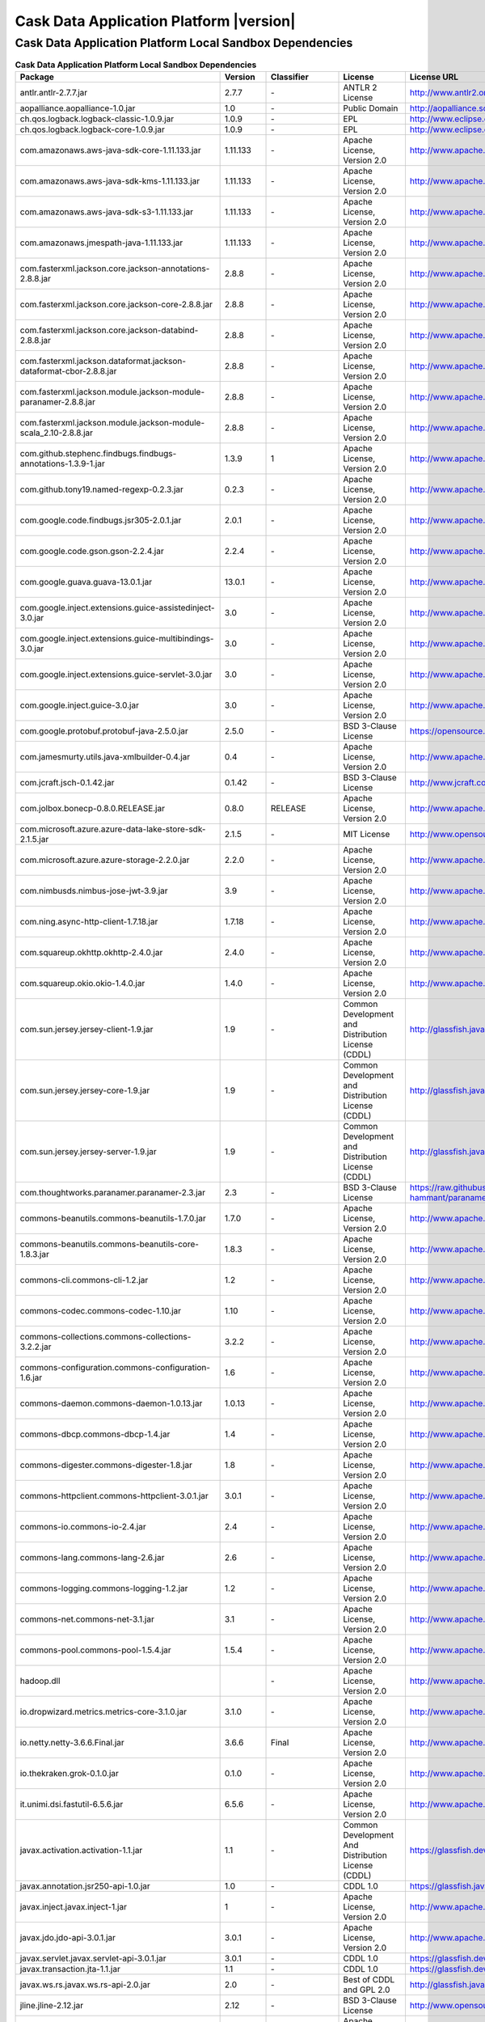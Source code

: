 .. meta::
    :author: Cask Data, Inc.
    :copyright: Copyright © 2017 Cask Data, Inc.
    :version: 4.3.0

=================================================
Cask Data Application Platform |version|
=================================================

Cask Data Application Platform Local Sandbox Dependencies
--------------------------------------------------------------------------------

.. rst2pdf: PageBreak
.. rst2pdf: .. contents::

.. rst2pdf: build ../../../reference/licenses-pdf/
.. rst2pdf: config ../../../_common/_templates/pdf-config
.. rst2pdf: stylesheets ../../../_common/_templates/pdf-stylesheet

.. csv-table:: **Cask Data Application Platform Local Sandbox Dependencies**
   :header: "Package","Version","Classifier","License","License URL"
   :widths: 20, 10, 10, 20, 30

   "antlr.antlr-2.7.7.jar","2.7.7","\-","ANTLR 2 License","http://www.antlr2.org/license.html"
   "aopalliance.aopalliance-1.0.jar","1.0","\-","Public Domain","http://aopalliance.sourceforge.net/"
   "ch.qos.logback.logback-classic-1.0.9.jar","1.0.9","\-","EPL","http://www.eclipse.org/legal/epl-v10.html"
   "ch.qos.logback.logback-core-1.0.9.jar","1.0.9","\-","EPL","http://www.eclipse.org/legal/epl-v10.html"
   "com.amazonaws.aws-java-sdk-core-1.11.133.jar","1.11.133","\-","Apache License, Version 2.0","http://www.apache.org/licenses/LICENSE-2.0.html"
   "com.amazonaws.aws-java-sdk-kms-1.11.133.jar","1.11.133","\-","Apache License, Version 2.0","http://www.apache.org/licenses/LICENSE-2.0.html"
   "com.amazonaws.aws-java-sdk-s3-1.11.133.jar","1.11.133","\-","Apache License, Version 2.0","http://www.apache.org/licenses/LICENSE-2.0.html"
   "com.amazonaws.jmespath-java-1.11.133.jar","1.11.133","\-","Apache License, Version 2.0","http://www.apache.org/licenses/LICENSE-2.0.html"
   "com.fasterxml.jackson.core.jackson-annotations-2.8.8.jar","2.8.8","\-","Apache License, Version 2.0","http://www.apache.org/licenses/LICENSE-2.0.html"
   "com.fasterxml.jackson.core.jackson-core-2.8.8.jar","2.8.8","\-","Apache License, Version 2.0","http://www.apache.org/licenses/LICENSE-2.0.html"
   "com.fasterxml.jackson.core.jackson-databind-2.8.8.jar","2.8.8","\-","Apache License, Version 2.0","http://www.apache.org/licenses/LICENSE-2.0.html"
   "com.fasterxml.jackson.dataformat.jackson-dataformat-cbor-2.8.8.jar","2.8.8","\-","Apache License, Version 2.0","http://www.apache.org/licenses/LICENSE-2.0.html"
   "com.fasterxml.jackson.module.jackson-module-paranamer-2.8.8.jar","2.8.8","\-","Apache License, Version 2.0","http://www.apache.org/licenses/LICENSE-2.0.html"
   "com.fasterxml.jackson.module.jackson-module-scala_2.10-2.8.8.jar","2.8.8","\-","Apache License, Version 2.0","http://www.apache.org/licenses/LICENSE-2.0.html"
   "com.github.stephenc.findbugs.findbugs-annotations-1.3.9-1.jar","1.3.9","1","Apache License, Version 2.0","http://www.apache.org/licenses/LICENSE-2.0.html"
   "com.github.tony19.named-regexp-0.2.3.jar","0.2.3","\-","Apache License, Version 2.0","http://www.apache.org/licenses/LICENSE-2.0.html"
   "com.google.code.findbugs.jsr305-2.0.1.jar","2.0.1","\-","Apache License, Version 2.0","http://www.apache.org/licenses/LICENSE-2.0.html"
   "com.google.code.gson.gson-2.2.4.jar","2.2.4","\-","Apache License, Version 2.0","http://www.apache.org/licenses/LICENSE-2.0.html"
   "com.google.guava.guava-13.0.1.jar","13.0.1","\-","Apache License, Version 2.0","http://www.apache.org/licenses/LICENSE-2.0.html"
   "com.google.inject.extensions.guice-assistedinject-3.0.jar","3.0","\-","Apache License, Version 2.0","http://www.apache.org/licenses/LICENSE-2.0.html"
   "com.google.inject.extensions.guice-multibindings-3.0.jar","3.0","\-","Apache License, Version 2.0","http://www.apache.org/licenses/LICENSE-2.0.html"
   "com.google.inject.extensions.guice-servlet-3.0.jar","3.0","\-","Apache License, Version 2.0","http://www.apache.org/licenses/LICENSE-2.0.html"
   "com.google.inject.guice-3.0.jar","3.0","\-","Apache License, Version 2.0","http://www.apache.org/licenses/LICENSE-2.0.html"
   "com.google.protobuf.protobuf-java-2.5.0.jar","2.5.0","\-","BSD 3-Clause License","https://opensource.org/licenses/BSD-3-Clause"
   "com.jamesmurty.utils.java-xmlbuilder-0.4.jar","0.4","\-","Apache License, Version 2.0","http://www.apache.org/licenses/LICENSE-2.0.html"
   "com.jcraft.jsch-0.1.42.jar","0.1.42","\-","BSD 3-Clause License","http://www.jcraft.com/jsch/LICENSE.txt"
   "com.jolbox.bonecp-0.8.0.RELEASE.jar","0.8.0","RELEASE","Apache License, Version 2.0","http://www.apache.org/licenses/LICENSE-2.0.html"
   "com.microsoft.azure.azure-data-lake-store-sdk-2.1.5.jar","2.1.5","\-","MIT License","http://www.opensource.org/licenses/mit-license.php"
   "com.microsoft.azure.azure-storage-2.2.0.jar","2.2.0","\-","Apache License, Version 2.0","http://www.apache.org/licenses/LICENSE-2.0.html"
   "com.nimbusds.nimbus-jose-jwt-3.9.jar","3.9","\-","Apache License, Version 2.0","http://www.apache.org/licenses/LICENSE-2.0.html"
   "com.ning.async-http-client-1.7.18.jar","1.7.18","\-","Apache License, Version 2.0","http://www.apache.org/licenses/LICENSE-2.0.html"
   "com.squareup.okhttp.okhttp-2.4.0.jar","2.4.0","\-","Apache License, Version 2.0","http://www.apache.org/licenses/LICENSE-2.0.html"
   "com.squareup.okio.okio-1.4.0.jar","1.4.0","\-","Apache License, Version 2.0","http://www.apache.org/licenses/LICENSE-2.0.html"
   "com.sun.jersey.jersey-client-1.9.jar","1.9","\-","Common Development and Distribution License (CDDL)","http://glassfish.java.net/public/CDDL+GPL_1_1.html"
   "com.sun.jersey.jersey-core-1.9.jar","1.9","\-","Common Development and Distribution License (CDDL)","http://glassfish.java.net/public/CDDL+GPL_1_1.html"
   "com.sun.jersey.jersey-server-1.9.jar","1.9","\-","Common Development and Distribution License (CDDL)","http://glassfish.java.net/public/CDDL+GPL_1_1.html"
   "com.thoughtworks.paranamer.paranamer-2.3.jar","2.3","\-","BSD 3-Clause License","https://raw.githubusercontent.com/paul-hammant/paranamer/paranamer-2.3/LICENSE.txt"
   "commons-beanutils.commons-beanutils-1.7.0.jar","1.7.0","\-","Apache License, Version 2.0","http://www.apache.org/licenses/LICENSE-2.0.html"
   "commons-beanutils.commons-beanutils-core-1.8.3.jar","1.8.3","\-","Apache License, Version 2.0","http://www.apache.org/licenses/LICENSE-2.0.html"
   "commons-cli.commons-cli-1.2.jar","1.2","\-","Apache License, Version 2.0","http://www.apache.org/licenses/LICENSE-2.0.html"
   "commons-codec.commons-codec-1.10.jar","1.10","\-","Apache License, Version 2.0","http://www.apache.org/licenses/LICENSE-2.0.html"
   "commons-collections.commons-collections-3.2.2.jar","3.2.2","\-","Apache License, Version 2.0","http://www.apache.org/licenses/LICENSE-2.0.html"
   "commons-configuration.commons-configuration-1.6.jar","1.6","\-","Apache License, Version 2.0","http://www.apache.org/licenses/LICENSE-2.0.html"
   "commons-daemon.commons-daemon-1.0.13.jar","1.0.13","\-","Apache License, Version 2.0","http://www.apache.org/licenses/LICENSE-2.0.html"
   "commons-dbcp.commons-dbcp-1.4.jar","1.4","\-","Apache License, Version 2.0","http://www.apache.org/licenses/LICENSE-2.0.html"
   "commons-digester.commons-digester-1.8.jar","1.8","\-","Apache License, Version 2.0","http://www.apache.org/licenses/LICENSE-2.0.html"
   "commons-httpclient.commons-httpclient-3.0.1.jar","3.0.1","\-","Apache License, Version 2.0","http://www.apache.org/licenses/LICENSE-2.0.html"
   "commons-io.commons-io-2.4.jar","2.4","\-","Apache License, Version 2.0","http://www.apache.org/licenses/LICENSE-2.0.html"
   "commons-lang.commons-lang-2.6.jar","2.6","\-","Apache License, Version 2.0","http://www.apache.org/licenses/LICENSE-2.0.html"
   "commons-logging.commons-logging-1.2.jar","1.2","\-","Apache License, Version 2.0","http://www.apache.org/licenses/LICENSE-2.0.html"
   "commons-net.commons-net-3.1.jar","3.1","\-","Apache License, Version 2.0","http://www.apache.org/licenses/LICENSE-2.0.html"
   "commons-pool.commons-pool-1.5.4.jar","1.5.4","\-","Apache License, Version 2.0","http://www.apache.org/licenses/LICENSE-2.0.html"
   "hadoop.dll","","\-","Apache License, Version 2.0","http://www.apache.org/licenses/LICENSE-2.0.html"
   "io.dropwizard.metrics.metrics-core-3.1.0.jar","3.1.0","\-","Apache License, Version 2.0","http://www.apache.org/licenses/LICENSE-2.0.html"
   "io.netty.netty-3.6.6.Final.jar","3.6.6","Final","Apache License, Version 2.0","http://www.apache.org/licenses/LICENSE-2.0.html"
   "io.thekraken.grok-0.1.0.jar","0.1.0","\-","Apache License, Version 2.0","http://www.apache.org/licenses/LICENSE-2.0.html"
   "it.unimi.dsi.fastutil-6.5.6.jar","6.5.6","\-","Apache License, Version 2.0","http://www.apache.org/licenses/LICENSE-2.0.html"
   "javax.activation.activation-1.1.jar","1.1","\-","Common Development And Distribution License (CDDL)","https://glassfish.dev.java.net/public/CDDLv1.0.html"
   "javax.annotation.jsr250-api-1.0.jar","1.0","\-","CDDL 1.0","https://glassfish.java.net/public/CDDLv1.0.html"
   "javax.inject.javax.inject-1.jar","1","\-","Apache License, Version 2.0","http://www.apache.org/licenses/LICENSE-2.0.html"
   "javax.jdo.jdo-api-3.0.1.jar","3.0.1","\-","Apache License, Version 2.0","http://www.apache.org/licenses/LICENSE-2.0.html"
   "javax.servlet.javax.servlet-api-3.0.1.jar","3.0.1","\-","CDDL 1.0","https://glassfish.dev.java.net/nonav/public/CDDL+GPL.html"
   "javax.transaction.jta-1.1.jar","1.1","\-","CDDL 1.0","https://glassfish.dev.java.net/public/CDDLv1.0.html"
   "javax.ws.rs.javax.ws.rs-api-2.0.jar","2.0","\-","Best of CDDL and GPL 2.0","http://glassfish.java.net/public/CDDL+GPL_1_1.html"
   "jline.jline-2.12.jar","2.12","\-","BSD 3-Clause License","http://www.opensource.org/licenses/bsd-license.php"
   "joda-time.joda-time-2.9.9.jar","2.9.9","\-","Apache License, Version 2.0","http://www.apache.org/licenses/LICENSE-2.0.html"
   "log4j.apache-log4j-extras-1.2.17.jar","1.2.17","\-","Apache License, Version 2.0","http://www.apache.org/licenses/LICENSE-2.0.html"
   "log4j.log4j-1.2.17.jar","1.2.17","\-","Apache License, Version 2.0","http://www.apache.org/licenses/LICENSE-2.0.html"
   "net.hydromatic.eigenbase-properties-1.1.5.jar","1.1.5","\-","Apache License, Version 2.0","http://www.apache.org/licenses/LICENSE-2.0.html"
   "net.java.dev.jets3t.jets3t-0.9.0.jar","0.9.0","\-","Apache License, Version 2.0","http://www.apache.org/licenses/LICENSE-2.0.html"
   "net.jcip.jcip-annotations-1.0.jar","1.0","\-","Creative Commons Attribution License","http://creativecommons.org/licenses/by/2.5"
   "net.minidev.json-smart-1.1.1.jar","1.1.1","\-","Apache License, Version 2.0","http://www.apache.org/licenses/LICENSE-2.0.html"
   "net.sf.jopt-simple.jopt-simple-3.2.jar","3.2","\-","MIT License","http://www.opensource.org/licenses/mit-license.php"
   "net.sf.jpam.jpam-1.1.jar","1.1","\-","Apache License, Version 2.0","http://www.apache.org/licenses/LICENSE-2.0.html"
   "net.sf.opencsv.opencsv-2.3.jar","2.3","\-","Apache License, Version 2.0","http://www.apache.org/licenses/LICENSE-2.0.html"
   "org.antlr.ST4-4.0.4.jar","4.0.4","\-","StringTemplate v4 License","http://www.stringtemplate.org/license.html"
   "org.antlr.antlr-runtime-3.4.jar","3.4","\-","ANTLR 3 License","http://www.antlr3.org/license.html"
   "org.antlr.stringtemplate-3.2.1.jar","3.2.1","\-","StringTemplate v3 License","http://www.stringtemplate.org/license.html"
   "org.apache.ant.ant-1.9.1.jar","1.9.1","\-","Apache License, Version 2.0","http://www.apache.org/licenses/LICENSE-2.0.html"
   "org.apache.ant.ant-launcher-1.9.1.jar","1.9.1","\-","Apache License, Version 2.0","http://www.apache.org/licenses/LICENSE-2.0.html"
   "org.apache.avro.avro-1.6.2.jar","1.6.2","\-","Apache License, Version 2.0","http://www.apache.org/licenses/LICENSE-2.0.html"
   "org.apache.avro.avro-ipc-1.6.2.jar","1.6.2","\-","Apache License, Version 2.0","http://www.apache.org/licenses/LICENSE-2.0.html"
   "org.apache.avro.avro-mapred-1.6.2.jar","1.6.2","\-","Apache License, Version 2.0","http://www.apache.org/licenses/LICENSE-2.0.html"
   "org.apache.calcite.calcite-avatica-1.2.0-incubating.jar","1.2.0","incubating","Apache License, Version 2.0","http://www.apache.org/licenses/LICENSE-2.0.html"
   "org.apache.calcite.calcite-core-1.2.0-incubating.jar","1.2.0","incubating","Apache License, Version 2.0","http://www.apache.org/licenses/LICENSE-2.0.html"
   "org.apache.calcite.calcite-linq4j-1.2.0-incubating.jar","1.2.0","incubating","Apache License, Version 2.0","http://www.apache.org/licenses/LICENSE-2.0.html"
   "org.apache.commons.commons-compress-1.9.jar","1.9","\-","Apache License, Version 2.0","http://www.apache.org/licenses/LICENSE-2.0.html"
   "org.apache.commons.commons-lang3-3.3.2.jar","3.3.2","\-","Apache License, Version 2.0","http://www.apache.org/licenses/LICENSE-2.0.html"
   "org.apache.commons.commons-math3-3.1.1.jar","3.1.1","\-","Apache License, Version 2.0","http://www.apache.org/licenses/LICENSE-2.0.html"
   "org.apache.curator.curator-client-2.7.1.jar","2.7.1","\-","Apache License, Version 2.0","http://www.apache.org/licenses/LICENSE-2.0.html"
   "org.apache.curator.curator-framework-2.7.1.jar","2.7.1","\-","Apache License, Version 2.0","http://www.apache.org/licenses/LICENSE-2.0.html"
   "org.apache.curator.curator-recipes-2.7.1.jar","2.7.1","\-","Apache License, Version 2.0","http://www.apache.org/licenses/LICENSE-2.0.html"
   "org.apache.derby.derby-10.10.2.0.jar","10.10.2.0","\-","Apache License, Version 2.0","http://www.apache.org/licenses/LICENSE-2.0.html"
   "org.apache.directory.api.api-asn1-api-1.0.0-M20.jar","1.0.0","M20","Apache License, Version 2.0","http://www.apache.org/licenses/LICENSE-2.0.html"
   "org.apache.directory.api.api-util-1.0.0-M20.jar","1.0.0","M20","Apache License, Version 2.0","http://www.apache.org/licenses/LICENSE-2.0.html"
   "org.apache.directory.server.apacheds-i18n-2.0.0-M15.jar","2.0.0","M15","Apache License, Version 2.0","http://www.apache.org/licenses/LICENSE-2.0.html"
   "org.apache.directory.server.apacheds-kerberos-codec-2.0.0-M15.jar","2.0.0","M15","Apache License, Version 2.0","http://www.apache.org/licenses/LICENSE-2.0.html"
   "org.apache.flume.flume-ng-configuration-1.2.0.jar","1.2.0","\-","Apache License, Version 2.0","http://www.apache.org/licenses/LICENSE-2.0.html"
   "org.apache.flume.flume-ng-core-1.2.0.jar","1.2.0","\-","Apache License, Version 2.0","http://www.apache.org/licenses/LICENSE-2.0.html"
   "org.apache.flume.flume-ng-sdk-1.2.0.jar","1.2.0","\-","Apache License, Version 2.0","http://www.apache.org/licenses/LICENSE-2.0.html"
   "org.apache.geronimo.components.geronimo-jaspi-2.0.0.jar","2.0.0","\-","Apache License, Version 2.0","http://www.apache.org/licenses/LICENSE-2.0.html"
   "org.apache.geronimo.specs.geronimo-jaspic_1.0_spec-1.1.jar","1.1","\-","Apache License, Version 2.0","http://www.apache.org/licenses/LICENSE-2.0.html"
   "org.apache.hadoop.hadoop-annotations-2.8.0.jar","2.8.0","\-","Apache License, Version 2.0","http://www.apache.org/licenses/LICENSE-2.0.html"
   "org.apache.hadoop.hadoop-auth-2.8.0.jar","2.8.0","\-","Apache License, Version 2.0","http://www.apache.org/licenses/LICENSE-2.0.html"
   "org.apache.hadoop.hadoop-aws-2.8.0.jar","2.8.0","\-","Apache License, Version 2.0","http://www.apache.org/licenses/LICENSE-2.0.html"
   "org.apache.hadoop.hadoop-azure-2.8.0.jar","2.8.0","\-","Apache License, Version 2.0","http://www.apache.org/licenses/LICENSE-2.0.html"
   "org.apache.hadoop.hadoop-azure-datalake-2.8.0.jar","2.8.0","\-","Apache License, Version 2.0","http://www.apache.org/licenses/LICENSE-2.0.html"
   "org.apache.hadoop.hadoop-common-2.8.0.jar","2.8.0","\-","Apache License, Version 2.0","http://www.apache.org/licenses/LICENSE-2.0.html"
   "org.apache.hadoop.hadoop-hdfs-2.8.0.jar","2.8.0","\-","Apache License, Version 2.0","http://www.apache.org/licenses/LICENSE-2.0.html"
   "org.apache.hadoop.hadoop-hdfs-client-2.8.0.jar","2.8.0","\-","Apache License, Version 2.0","http://www.apache.org/licenses/LICENSE-2.0.html"
   "org.apache.hadoop.hadoop-mapreduce-client-app-2.8.0.jar","2.8.0","\-","Apache License, Version 2.0","http://www.apache.org/licenses/LICENSE-2.0.html"
   "org.apache.hadoop.hadoop-mapreduce-client-common-2.8.0.jar","2.8.0","\-","Apache License, Version 2.0","http://www.apache.org/licenses/LICENSE-2.0.html"
   "org.apache.hadoop.hadoop-mapreduce-client-core-2.8.0.jar","2.8.0","\-","Apache License, Version 2.0","http://www.apache.org/licenses/LICENSE-2.0.html"
   "org.apache.hadoop.hadoop-mapreduce-client-jobclient-2.8.0.jar","2.8.0","\-","Apache License, Version 2.0","http://www.apache.org/licenses/LICENSE-2.0.html"
   "org.apache.hadoop.hadoop-yarn-api-2.8.0.jar","2.8.0","\-","Apache License, Version 2.0","http://www.apache.org/licenses/LICENSE-2.0.html"
   "org.apache.hadoop.hadoop-yarn-client-2.8.0.jar","2.8.0","\-","Apache License, Version 2.0","http://www.apache.org/licenses/LICENSE-2.0.html"
   "org.apache.hadoop.hadoop-yarn-common-2.8.0.jar","2.8.0","\-","Apache License, Version 2.0","http://www.apache.org/licenses/LICENSE-2.0.html"
   "org.apache.hadoop.hadoop-yarn-server-common-2.8.0.jar","2.8.0","\-","Apache License, Version 2.0","http://www.apache.org/licenses/LICENSE-2.0.html"
   "org.apache.hive.hive-ant-1.2.1.jar","1.2.1","\-","Apache License, Version 2.0","http://www.apache.org/licenses/LICENSE-2.0.html"
   "org.apache.hive.hive-common-1.2.1.jar","1.2.1","\-","Apache License, Version 2.0","http://www.apache.org/licenses/LICENSE-2.0.html"
   "org.apache.hive.hive-exec-1.2.1.jar","1.2.1","\-","Apache License, Version 2.0","http://www.apache.org/licenses/LICENSE-2.0.html"
   "org.apache.hive.hive-jdbc-1.2.1.jar","1.2.1","\-","Apache License, Version 2.0","http://www.apache.org/licenses/LICENSE-2.0.html"
   "org.apache.hive.hive-metastore-1.2.1.jar","1.2.1","\-","Apache License, Version 2.0","http://www.apache.org/licenses/LICENSE-2.0.html"
   "org.apache.hive.hive-serde-1.2.1.jar","1.2.1","\-","Apache License, Version 2.0","http://www.apache.org/licenses/LICENSE-2.0.html"
   "org.apache.hive.hive-service-1.2.1.jar","1.2.1","\-","Apache License, Version 2.0","http://www.apache.org/licenses/LICENSE-2.0.html"
   "org.apache.hive.hive-shims-1.2.1.jar","1.2.1","\-","Apache License, Version 2.0","http://www.apache.org/licenses/LICENSE-2.0.html"
   "org.apache.hive.shims.hive-shims-0.20S-1.2.1.jar","0.20","S-1.2.1","Apache License, Version 2.0","http://www.apache.org/licenses/LICENSE-2.0.html"
   "org.apache.hive.shims.hive-shims-0.23-1.2.1.jar","0.23","1.2.1","Apache License, Version 2.0","http://www.apache.org/licenses/LICENSE-2.0.html"
   "org.apache.hive.shims.hive-shims-common-1.2.1.jar","1.2.1","\-","Apache License, Version 2.0","http://www.apache.org/licenses/LICENSE-2.0.html"
   "org.apache.hive.shims.hive-shims-scheduler-1.2.1.jar","1.2.1","\-","Apache License, Version 2.0","http://www.apache.org/licenses/LICENSE-2.0.html"
   "org.apache.htrace.htrace-core4-4.0.1-incubating.jar","4.0.1","incubating","Apache License, Version 2.0","http://www.apache.org/licenses/LICENSE-2.0.html"
   "org.apache.httpcomponents.httpclient-4.5.2.jar","4.5.2","\-","Apache License, Version 2.0","http://www.apache.org/licenses/LICENSE-2.0.html"
   "org.apache.httpcomponents.httpcore-4.4.4.jar","4.4.4","\-","Apache License, Version 2.0","http://www.apache.org/licenses/LICENSE-2.0.html"
   "org.apache.ivy.ivy-2.4.0.jar","2.4.0","\-","Apache License, Version 2.0","http://www.apache.org/licenses/LICENSE-2.0.html"
   "org.apache.tephra.tephra-api-0.12.0-incubating.jar","0.12.0","incubating","Apache License, Version 2.0","http://www.apache.org/licenses/LICENSE-2.0.html"
   "org.apache.tephra.tephra-core-0.12.0-incubating.jar","0.12.0","incubating","Apache License, Version 2.0","http://www.apache.org/licenses/LICENSE-2.0.html"
   "org.apache.thrift.libfb303-0.9.2.jar","0.9.2","\-","Apache License, Version 2.0","http://www.apache.org/licenses/LICENSE-2.0.html"
   "org.apache.thrift.libthrift-0.9.3.jar","0.9.3","\-","Apache License, Version 2.0","http://www.apache.org/licenses/LICENSE-2.0.html"
   "org.apache.twill.twill-api-0.12.0.jar","0.12.0","\-","Apache License, Version 2.0","http://www.apache.org/licenses/LICENSE-2.0.html"
   "org.apache.twill.twill-common-0.12.0.jar","0.12.0","\-","Apache License, Version 2.0","http://www.apache.org/licenses/LICENSE-2.0.html"
   "org.apache.twill.twill-core-0.12.0.jar","0.12.0","\-","Apache License, Version 2.0","http://www.apache.org/licenses/LICENSE-2.0.html"
   "org.apache.twill.twill-discovery-api-0.12.0.jar","0.12.0","\-","Apache License, Version 2.0","http://www.apache.org/licenses/LICENSE-2.0.html"
   "org.apache.twill.twill-discovery-core-0.12.0.jar","0.12.0","\-","Apache License, Version 2.0","http://www.apache.org/licenses/LICENSE-2.0.html"
   "org.apache.twill.twill-yarn-0.12.0.jar","0.12.0","\-","Apache License, Version 2.0","http://www.apache.org/licenses/LICENSE-2.0.html"
   "org.apache.twill.twill-zookeeper-0.12.0.jar","0.12.0","\-","Apache License, Version 2.0","http://www.apache.org/licenses/LICENSE-2.0.html"
   "org.apache.velocity.velocity-1.5.jar","1.5","\-","Apache License, Version 2.0","http://www.apache.org/licenses/LICENSE-2.0.html"
   "org.apache.xbean.xbean-reflect-3.6.jar","3.6","\-","Apache License, Version 2.0","http://www.apache.org/licenses/LICENSE-2.0.html"
   "org.codehaus.jackson.jackson-core-asl-1.9.13.jar","1.9.13","\-","Apache License, Version 2.0","http://www.apache.org/licenses/LICENSE-2.0.html"
   "org.codehaus.jackson.jackson-jaxrs-1.9.13.jar","1.9.13","\-","Apache License, Version 2.0","http://www.apache.org/licenses/LICENSE-2.0.html"
   "org.codehaus.jackson.jackson-mapper-asl-1.9.13.jar","1.9.13","\-","Apache License, Version 2.0","http://www.apache.org/licenses/LICENSE-2.0.html"
   "org.codehaus.jackson.jackson-xc-1.9.13.jar","1.9.13","\-","Apache License, Version 2.0","http://www.apache.org/licenses/LICENSE-2.0.html"
   "org.codehaus.janino.commons-compiler-2.7.6.jar","2.7.6","\-","BSD 3-Clause License","https://raw.githubusercontent.com/janino-compiler/janino/master/LICENSE"
   "org.codehaus.janino.janino-2.7.6.jar","2.7.6","\-","BSD 3-Clause License","https://raw.githubusercontent.com/janino-compiler/janino/master/LICENSE"
   "org.datanucleus.datanucleus-api-jdo-3.2.6.jar","3.2.6","\-","Apache License, Version 2.0","http://www.apache.org/licenses/LICENSE-2.0.html"
   "org.datanucleus.datanucleus-core-3.2.10.jar","3.2.10","\-","Apache License, Version 2.0","http://www.apache.org/licenses/LICENSE-2.0.html"
   "org.datanucleus.datanucleus-rdbms-3.2.9.jar","3.2.9","\-","Apache License, Version 2.0","http://www.apache.org/licenses/LICENSE-2.0.html"
   "org.eclipse.jetty.jetty-continuation-8.1.15.v20140411.jar","8.1.15","v20140411","Apache License, Version 2.0","http://www.apache.org/licenses/LICENSE-2.0.html"
   "org.eclipse.jetty.jetty-http-8.1.15.v20140411.jar","8.1.15","v20140411","Apache License, Version 2.0","http://www.apache.org/licenses/LICENSE-2.0.html"
   "org.eclipse.jetty.jetty-io-8.1.15.v20140411.jar","8.1.15","v20140411","Apache License, Version 2.0","http://www.apache.org/licenses/LICENSE-2.0.html"
   "org.eclipse.jetty.jetty-jaspi-8.1.15.v20140411.jar","8.1.15","v20140411","Apache License, Version 2.0","http://www.apache.org/licenses/LICENSE-2.0.html"
   "org.eclipse.jetty.jetty-jndi-8.1.15.v20140411.jar","8.1.15","v20140411","Apache License, Version 2.0","http://www.apache.org/licenses/LICENSE-2.0.html"
   "org.eclipse.jetty.jetty-plus-8.1.15.v20140411.jar","8.1.15","v20140411","Apache License, Version 2.0","http://www.apache.org/licenses/LICENSE-2.0.html"
   "org.eclipse.jetty.jetty-security-8.1.15.v20140411.jar","8.1.15","v20140411","Apache License, Version 2.0","http://www.apache.org/licenses/LICENSE-2.0.html"
   "org.eclipse.jetty.jetty-server-8.1.15.v20140411.jar","8.1.15","v20140411","Apache License, Version 2.0","http://www.apache.org/licenses/LICENSE-2.0.html"
   "org.eclipse.jetty.jetty-servlet-8.1.15.v20140411.jar","8.1.15","v20140411","Apache License, Version 2.0","http://www.apache.org/licenses/LICENSE-2.0.html"
   "org.eclipse.jetty.jetty-util-8.1.15.v20140411.jar","8.1.15","v20140411","Apache License, Version 2.0","http://www.apache.org/licenses/LICENSE-2.0.html"
   "org.eclipse.jetty.jetty-webapp-8.1.15.v20140411.jar","8.1.15","v20140411","Apache License, Version 2.0","http://www.apache.org/licenses/LICENSE-2.0.html"
   "org.eclipse.jetty.jetty-xml-8.1.15.v20140411.jar","8.1.15","v20140411","Apache License, Version 2.0","http://www.apache.org/licenses/LICENSE-2.0.html"
   "org.eclipse.jetty.orbit.javax.activation-1.1.0.v201105071233.jar","1.1.0","v201105071233","Apache License, Version 2.0","http://www.apache.org/licenses/LICENSE-2.0.html"
   "org.eclipse.jetty.orbit.javax.mail.glassfish-1.4.1.v201005082020.jar","1.4.1","v201005082020","Apache License, Version 2.0","http://www.apache.org/licenses/LICENSE-2.0.html"
   "org.eclipse.jetty.orbit.javax.security.auth.message-1.0.0.v201108011116.jar","1.0.0","v201108011116","Apache License, Version 2.0","http://www.apache.org/licenses/LICENSE-2.0.html"
   "org.eclipse.jetty.orbit.javax.servlet-3.0.0.v201112011016.jar","3.0.0","v201112011016","Apache License, Version 2.0","http://www.apache.org/licenses/LICENSE-2.0.html"
   "org.eclipse.jetty.orbit.javax.transaction-1.1.1.v201105210645.jar","1.1.1","v201105210645","Apache License, Version 2.0","http://www.apache.org/licenses/LICENSE-2.0.html"
   "org.fusesource.leveldbjni.leveldbjni-all-1.8.jar","1.8","\-","BSD 3-Clause License","https://github.com/fusesource/leveldbjni/blob/leveldbjni-1.8/license.txt"
   "org.iq80.leveldb.leveldb-0.6.jar","0.6","\-","Apache License, Version 2.0","http://www.apache.org/licenses/LICENSE-2.0.html"
   "org.iq80.leveldb.leveldb-api-0.6.jar","0.6","\-","Apache License, Version 2.0","http://www.apache.org/licenses/LICENSE-2.0.html"
   "org.jboss.resteasy.async-http-servlet-3.0-3.0.8.Final.jar","3.0","3.0.8.Final","Apache License, Version 2.0","http://www.apache.org/licenses/LICENSE-2.0.html"
   "org.jboss.resteasy.jaxrs-api-3.0.8.Final.jar","3.0.8","Final","Apache License, Version 2.0","http://www.apache.org/licenses/LICENSE-2.0.html"
   "org.jboss.resteasy.resteasy-guice-3.0.8.Final.jar","3.0.8","Final","Apache License, Version 2.0","http://www.apache.org/licenses/LICENSE-2.0.html"
   "org.jboss.resteasy.resteasy-jaxrs-3.0.8.Final.jar","3.0.8","Final","Apache License, Version 2.0","http://www.apache.org/licenses/LICENSE-2.0.html"
   "org.jboss.resteasy.resteasy-servlet-initializer-3.0.8.Final.jar","3.0.8","Final","Apache License, Version 2.0","http://www.apache.org/licenses/LICENSE-2.0.html"
   "org.jboss.spec.javax.annotation.jboss-annotations-api_1.1_spec-1.0.1.Final.jar","1.0.1","Final","Public Domain","http://repository.jboss.org/licenses/cc0-1.0.txt"
   "org.json.json-20090211.jar","20090211","\-","JSON License","http://www.json.org/license.html"
   "org.mortbay.jetty.jetty-6.1.22.jar","6.1.22","\-","Apache License, Version 2.0","http://www.apache.org/licenses/LICENSE-2.0.html"
   "org.mortbay.jetty.jetty-sslengine-6.1.26.jar","6.1.26","\-","Apache License, Version 2.0","http://www.apache.org/licenses/LICENSE-2.0.html"
   "org.mortbay.jetty.jetty-util-6.1.26.jar","6.1.26","\-","Apache License, Version 2.0","http://www.apache.org/licenses/LICENSE-2.0.html"
   "org.ow2.asm.asm-all-5.0.3.jar","5.0.3","\-","BSD 3-Clause License","http://asm.ow2.org/license.html"
   "org.pentaho.pentaho-aggdesigner-algorithm-5.1.5-jhyde.jar","5.1.5","jhyde","Apache License, Version 2.0","http://www.apache.org/licenses/LICENSE-2.0.html"
   "org.quartz-scheduler.quartz-2.2.0.jar","2.2.0","\-","Apache License, Version 2.0","http://www.apache.org/licenses/LICENSE-2.0.html"
   "org.quartz-scheduler.quartz-jobs-2.2.0.jar","2.2.0","\-","Apache License, Version 2.0","http://www.apache.org/licenses/LICENSE-2.0.html"
   "org.slf4j.jcl-over-slf4j-1.7.5.jar","1.7.5","\-","MIT License","http://www.opensource.org/licenses/mit-license.php"
   "org.slf4j.jul-to-slf4j-1.7.5.jar","1.7.5","\-","MIT License","http://www.opensource.org/licenses/mit-license.php"
   "org.slf4j.slf4j-api-1.7.5.jar","1.7.5","\-","MIT License","http://www.slf4j.org/license.html"
   "org.slf4j.slf4j-log4j12-1.7.10.jar","1.7.10","\-","MIT License","http://www.opensource.org/licenses/mit-license.php"
   "org.xerial.snappy.snappy-java-1.1.1.7.jar","1.1.1.7","\-","Apache License, Version 2.0","http://www.apache.org/licenses/LICENSE-2.0.html"
   "oro.oro-2.0.8.jar","2.0.8","\-","Apache License, Version 1.1","http://www.apache.org/licenses/LICENSE-1.1"
   "software.amazon.ion.ion-java-1.0.2.jar","1.0.2","\-","Apache License, Version 2.0","http://www.apache.org/licenses/LICENSE-2.0.html"
   "stax.stax-api-1.0.1.jar","1.0.1","\-","Apache License, Version 2.0","http://www.apache.org/licenses/LICENSE-2.0.html"
   "xerces.xercesImpl-2.9.1.jar","2.9.1","\-","Apache License, Version 2.0","http://www.apache.org/licenses/LICENSE-2.0.html"
   "xml-apis.xml-apis-1.3.04.jar","1.3.04","\-","Apache License, Version 2.0","http://www.apache.org/licenses/LICENSE-2.0.html"
   "xmlenc.xmlenc-0.52.jar","0.52","\-","BSD 3-Clause License","https://opensource.org/licenses/BSD-3-Clause"

